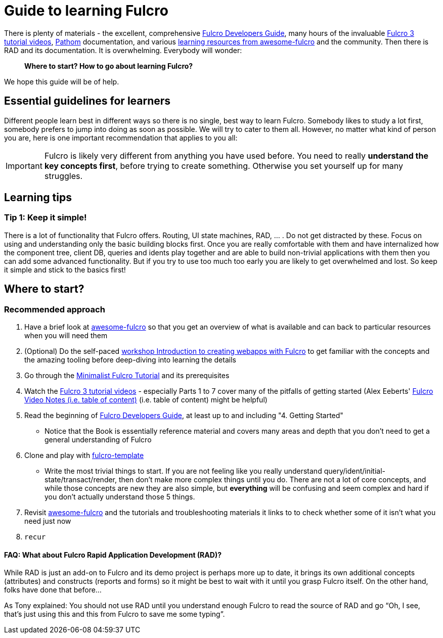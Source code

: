 # Guide to learning Fulcro

There is plenty of materials - the excellent, comprehensive https://book.fulcrologic.com/[Fulcro Developers Guide], many hours of the invaluable https://www.youtube.com/playlist?list=PLVi9lDx-4C_T7jkihlQflyqGqU4xVtsfi[Fulcro 3 tutorial videos], https://github.com/wilkerlucio/pathom[Pathom] documentation, and various https://github.com/fulcro-community/awesome-fulcro#learning[learning resources from awesome-fulcro] and the community. Then there is RAD and its documentation. It is overwhelming. Everybody will wonder:

> *Where to start? How to go about learning Fulcro?*

We hope this guide will be of help.

## Essential guidelines for learners

Different people learn best in different ways so there is no single, best way to learn Fulcro. Somebody likes to study a lot first, somebody prefers to jump into doing as soon as possible. We will try to cater to them all. However, no matter what kind of person you are, here is one important recommendation that applies to you all:

IMPORTANT: Fulcro is likely very different from anything you have used before. You need to really *understand the key concepts first*, before trying to create something. Otherwise you set yourself up for many struggles.

## Learning tips

### Tip 1: Keep it simple!

There is a lot of functionality that Fulcro offers. Routing, UI state machines, RAD, ... . Do not get distracted by these. Focus on using and understanding only the basic building blocks first. Once you are really comfortable with them and have internalized how the component tree, client DB, queries and idents play together and are able to build non-trivial applications with them then you can add some advanced functionality. But if you try to use too much too early you are likely to get overwhelmed and lost. So keep it simple and stick to the basics first!

## Where to start?

### Recommended approach

1. Have a brief look at https://github.com/fulcro-community/awesome-fulcro[awesome-fulcro] so that you get an overview of what is available and can back to particular resources when you will need them
2. (Optional) Do the self-paced https://github.com/holyjak/fulcro-intro-wshop[workshop Introduction to creating webapps with Fulcro] to get familiar with the concepts and the amazing tooling before deep-diving into learning the details
2. Go through the xref:tutorial-minimalist-fulcro:index.adoc[Minimalist Fulcro Tutorial] and its prerequisites
3. Watch the https://www.youtube.com/playlist?list=PLVi9lDx-4C_T7jkihlQflyqGqU4xVtsfi[Fulcro 3 tutorial videos] - especially Parts 1 to 7 cover many of the pitfalls of getting started (Alex Eeberts' https://github.com/aeberts/fulcro-notes-public[Fulcro Video Notes (i.e. table of content)] (i.e. table of content) might be helpful)
4. Read the beginning of https://book.fulcrologic.com/[Fulcro Developers Guide], at least up to and including "4. Getting Started"
   * Notice that the Book is essentially reference material and covers many areas and depth that you don’t need to get a general understanding of Fulcro
5. Clone and play with https://github.com/fulcrologic/fulcro-template/[fulcro-template]
  * Write the most trivial things to start. If you are not feeling like you really understand query/ident/initial-state/transact/render, then don’t make more complex things until you do. There are not a lot of core concepts, and while those concepts are new they are also simple, but *everything* will be confusing and seem complex and hard if you don’t actually understand those 5 things.
6. Revisit https://github.com/fulcro-community/awesome-fulcro[awesome-fulcro] and the tutorials and troubleshooting materials it links to to check whether some of it isn't what you need just now
7. `recur`

#### FAQ: What about Fulcro Rapid Application Development (RAD)?

While RAD is just an add-on to Fulcro and its demo project is perhaps more up to date, it brings its own additional concepts (attributes) and constructs (reports and forms) so it might be best to wait with it until you grasp Fulcro itself. On the other hand, folks have done that before...

As Tony explained: You should not use RAD until you understand enough Fulcro to read the source of RAD and go “Oh, I see, that’s just using this and this from Fulcro to save me some typing”.